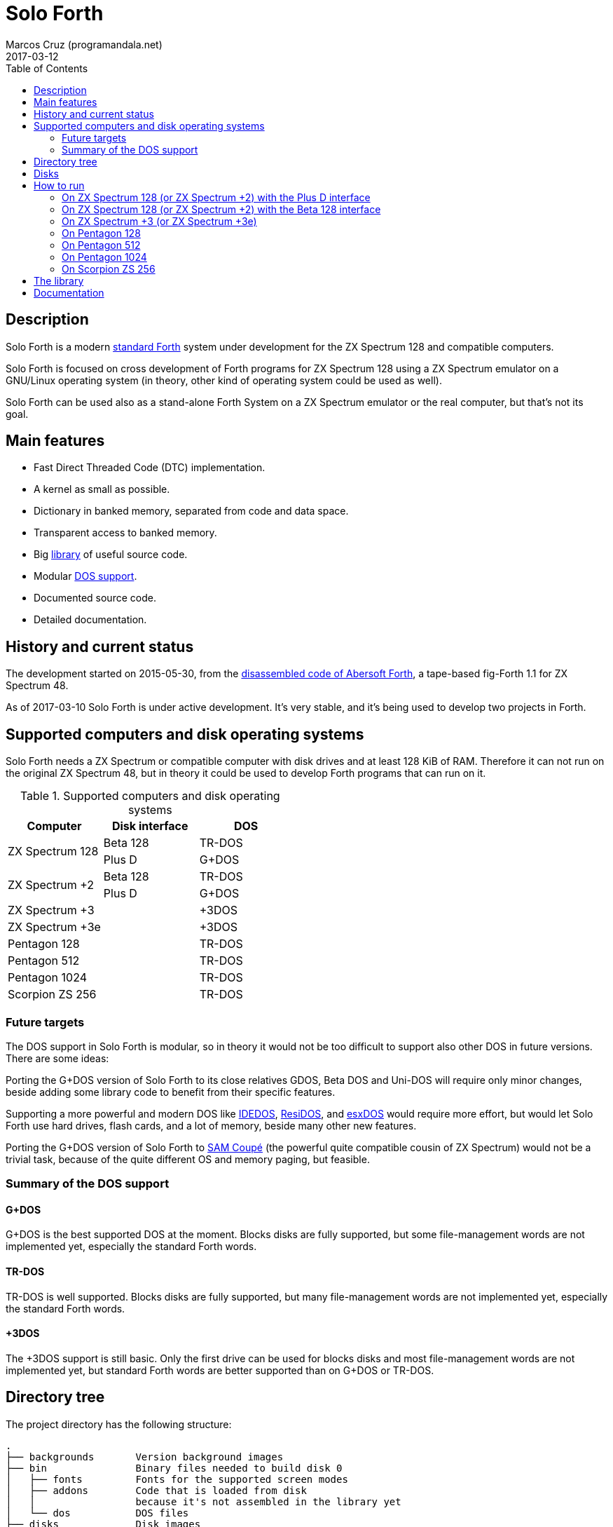 = Solo Forth
:author: Marcos Cruz (programandala.net)
:revdate: 2017-03-12
:toc:
:linkattrs:

// This file is part of Solo Forth
// http://programandala.net/en.program.solo_forth.html

// Last modified 201703121700

// tag::description[]

== Description

Solo Forth is a modern http://forth-standard.org[standard
Forth,role="external"] system under development for the ZX Spectrum
128 and compatible computers.

Solo Forth is focused on cross development of Forth programs for ZX
Spectrum 128 using a ZX Spectrum emulator on a GNU/Linux operating
system (in theory, other kind of operating system could be used as
well).

Solo Forth can be used also as a stand-alone Forth System on a ZX
Spectrum emulator or the real computer, but that's not its goal.

== Main features

- Fast Direct Threaded Code (DTC) implementation.
- A kernel as small as possible.
- Dictionary in banked memory, separated from code and data space.
- Transparent access to banked memory.
- Big <<_library,library>> of useful source code.
- Modular <<_computers,DOS support>>.
- Documented source code.
- Detailed documentation.

// end::description[]

// tag::history[]

== History and current status

The development started on 2015-05-30, from the
http://programandala.net/en.program.abersoft_forth[disassembled code
of Abersoft Forth], a tape-based fig-Forth 1.1 for ZX Spectrum 48.

As of 2017-03-10 Solo Forth is under active development. It's very
stable, and it's being used to develop two projects in Forth.

// end::history[]

// tag::computers[]

[id=_computers]
== Supported computers and disk operating systems

Solo Forth needs a ZX Spectrum or compatible computer with disk drives
and at least 128 KiB of RAM.  Therefore it can not run on the original
ZX Spectrum 48, but in theory it could be used to develop Forth
programs that can run on it.

.Supported computers and disk operating systems
|===
| Computer        | Disk interface | DOS

.2+| ZX Spectrum 128
|                   Beta 128       | TR-DOS
|                   Plus D         | G+DOS

.2+| ZX Spectrum +2
|                   Beta 128       | TR-DOS
|                   Plus D         | G+DOS

| ZX Spectrum +3  |                | +3DOS
| ZX Spectrum +3e |                | +3DOS

| Pentagon 128    |                | TR-DOS
| Pentagon 512    |                | TR-DOS
| Pentagon 1024   |                | TR-DOS
| Scorpion ZS 256 |                | TR-DOS

|===

// end::computers[]

=== Future targets

The DOS support in Solo Forth is modular, so in theory it would not be
too difficult to support also other DOS in future versions. There are
some ideas:

Porting the G+DOS version of Solo Forth to its close relatives GDOS,
Beta DOS and Uni-DOS will require only minor changes, beside adding
some library code to benefit from their specific features.

Supporting a more powerful and modern DOS like
http://www.worldofspectrum.org/zxplus3e/technical.html[IDEDOS,role="external"],
http://www.worldofspectrum.org/residos/[ResiDOS,role="external"], and
http://esxdos.org[esxDOS,role="external"] would require more effort,
but would let Solo Forth use hard drives, flash cards, and a lot of
memory, beside many other new features.

Porting the G+DOS version of Solo Forth to http://worldofsam.org[SAM
Coupé,role="external"] (the powerful quite compatible cousin of ZX
Spectrum) would not be a trivial task, because of the quite different
OS and memory paging, but feasible.

=== Summary of the DOS support

==== G+DOS

// tag::gplusdos_support_summary[]

G+DOS is the best supported DOS at the moment. Blocks disks are fully
supported, but some file-management words are not implemented yet,
especially the standard Forth words.

// end::gplusdos_support_summary[]

==== TR-DOS

// tag::trdos_support_summary[]

TR-DOS is well supported. Blocks disks are fully supported, but many
file-management words are not implemented yet, especially the standard
Forth words.

// end::trdos_support_summary[]

==== +3DOS

// tag::plus3dos_support_summary[]

The +3DOS support is still basic. Only the first drive can be used for
blocks disks and most file-management words are not implemented yet,
but standard Forth words are better supported than on G+DOS or TR-DOS.

// end::plus3dos_support_summary[]

// tag::tree[]

== Directory tree

The project directory has the following structure:

....
.
├── backgrounds       Version background images
├── bin               Binary files needed to build disk 0
│   ├── fonts         Fonts for the supported screen modes
│   ├── addons        Code that is loaded from disk
│   │                 because it's not assembled in the library yet
│   └── dos           DOS files
├── disks             Disk images
│   ├── gplusdos      G+DOS disk images
│   ├── plus3dos      +3DOS disk images
│   └── trdos         TR-DOS disk images
├── doc               Documentation
├── make              Files used by `make` to build the system
├── screenshots       Version screenshots
├── src               Sources
│   ├── inc           Z80 symbols files
│   ├── lib           Library
│   ├── loader        BASIC loader for disk 0
│   ├── addons        Code that is loaded from disk
│   └── doc           Files used to build the documentation
├── tmp               Temporary files created by `make`
├── tools             Development and user tools
└── vim               Vim files
    ├── ftplugin      Filetype plugin
    └── syntax        Syntax highlighting
....

// end::tree[]

// tag::disks[]
== Disks

The <disks> directory of the <<_tree,directory tree>> contains the
disk images:

....
disks/*/disk_0_boot.*
disks/*/disk_1_library.*
disks/*/disk_2_games.*
disks/*/disk_3_workbench.*
....

The subdirectory name and the filename extension depend on the DOS.

- Disk 0 is the boot disk. It contains the BASIC loader, the Solo
  Forth binary, some addons (i.e. compiled code that is not part of
  the library yet) and fonts for the supported screen modes.  Two
  +3DOS boot disk images are included, with different sizes.  Several
  TR-DOS disk images are included, for specific models of Pentagon and
  Scorpion computers (in a future version, one single disk will
  contain all the executables, and the right one will be selected
  automatically).
- Disk 1 contains the sources of the library.
- Disk 2 contains some little sample games.
- Disk 3 contains tests and benchmarks used during the development.

WARNING: Disks 1, 2 and 3 are Forth blocks disks: They contain the
source Forth blocks directly on the disk sectors, without any file
system.  Therefore their contents can not be accessed with ordinary
DOS commands.

// end::disks[]

// tag::run[]

[id=_run]
== How to run

=== On ZX Spectrum 128 (or ZX Spectrum +2) with the Plus D interface

1. Run a ZX Spectrum emulator and select a ZX Spectrum 128 (or ZX
   Spectrum +2) with the Plus D disk interface.
2. "Insert" the disk image file <disks/gplusdos/disk_0_boot.mgt> as
   disk 1 of the Plus D disk interface.
3. Choose "128 BASIC" from the computer start menu.
4. Type `run` in BASIC. G+DOS will be loaded from disk, and Solo Forth
   as well.

=== On ZX Spectrum 128 (or ZX Spectrum +2) with the Beta 128 interface

1. Run a ZX Spectrum emulator and select a ZX Spectrum 128 (or ZX
   Spectrum +2) with the Beta 128 interface.
2. "Insert" the disk image file <disks/trdos/disk_0_boot.trd> as disk
   A of the Beta 128 interface.
3. Choose "128 BASIC" from the computer start menu.
4. Type `randomize usr 15616` in BASIC (or just `run usr15360` to save
   seven keystrokes). This will enter the TR-DOS command
   linefootnoteref:[trdoscli,The TR-DOS command line uses keyboard
   tokens, like the ZX Spectrum 48, but commands typed in 'L' cursor
   mode will be recognized as well, as on the ZX Spectrum 128 editor.
   Unfortunately, the only way to get 'L' cursor mode is typing a
   token first, e.g. `REM` (pressing the 'E' key). Then the DOS
   command can be typed in full after `REM`, which must be removed
   from the start of the line before pressing the Enter key.].
5. Press the `R` key to get the `RUN` command and press the Enter key.
   Solo Forth will be loaded from disk.

=== On ZX Spectrum +3 (or ZX Spectrum +3e)

// XXX REMARK -- A problem with Asciidoctor makes the rendering of the
// ZX Spectrum +3e link text fail. It seems the error condition has to
// do with a combination of "+" be at start of a new line, and the
// presence of the link attribute. The result is the "+3e" part is
// omited. Using `{sp}` to prevent the text from being splitted fixes
// the problem.

1. Run a ZX Spectrum emulator and select a ZX Spectrum +3 (or
   http://www.worldofspectrum.org/zxplus3e/[ZX
   Spectrum{sp}+3e,role="external"]).
2. "Insert" the disk image file <disks/plus3dos/disk_0_boot.180.dsk>
   (or <disks/plus3dos/disk_0_boot.720.dsk>, depending on the capacity
   of the drive) as disk 'A'.
3. Choose "Loader" from the computer start menu. Solo Forth will be
   loaded from disk.

=== On Pentagon 128

1. Run a ZX Spectrum emulator and select a Pentagon 128.
2. "Insert" the disk image file <disks/trdos/disk_0_boot.trd> as disk
   'A'.
3. Choose "TR DOS" from the computer start menu. This will enter the
   TR-DOS command linefootnoteref:[trdoscli].
4. Press the `R` key to get the `RUN` command and press the Enter key.
   Solo Forth will be loaded from disk.

=== On Pentagon 512

1. Run a ZX Spectrum emulator and select a Pentagon 512.
2. "Insert" the disk image file
   <disks/trdos/disk_0_boot.pentagon_512.trd> as disk 'A'.
3. Choose "128k menu"footnoteref:[pentagonboot,In theory, choosing
   option "TR-DOS" from the system service menu should work. But it
   seems it depends on a specific version of TR-DOS.  This alternative
   method is longer, but it works with the TR-DOS 5.03 ROM. It will be
   improved in future versions of the manual.] from the computer start
   menu (the reset service menu). This will enter a ZX Spectrum 128
   style menu. Choose "TR-DOS".  This will enter the TR-DOS command
   linefootnoteref:[trdoscli].
4. Press the `R` key to get the `RUN` command and press the Enter key.
   Solo Forth will be loaded from disk.

=== On Pentagon 1024

1. Run a ZX Spectrum emulator and select a Pentagon 512.
2. "Insert" the disk image file
   <disks/trdos/disk_0_boot.pentagon_512.trd> as disk 'A'.
3. Choose "128k menu"footnoteref:[pentagonboot] from the computer
   start menu (the reset service menu). This will enter a ZX Spectrum
   128 style menu. Choose "TR-DOS".  This will enter the TR-DOS
   command linefootnoteref:[trdoscli].
4. Press the `R` key to get the `RUN` command and press the Enter key.
   Solo Forth will be loaded from disk.

=== On Scorpion ZS 256

1. Run a ZX Spectrum emulator and select a Scorpion ZS 256.
2. "Insert" the disk image file
   <disks/trdos/disk_0_boot.scorpion_zs_256.trd> as disk 'A'.
3. Choose "128 TR DOS" from the computer start menu.  Solo Forth will
   be loaded from disk.

// end::run[]

// tag::library[]

[id=_library]
== The library

The library disk contains the source code in Forth blocks, written
directly on the disk sectors, without any filesystem.  In order to use
the library, follow these steps:

1. <<_run,Run Solo Forth>>.
2. Insert the library disk:
** On G+DOS: "Insert" the file <disks/gplusdos/disk_1_library.mgt> as
   disk 2 of the Plus D disk interface. Type `2 set-drive throw` to
   make drive 2 the current one.
** On TR-DOS: "Insert" the file <disks/trdos/disk_1_library.trd> as
   disk B of the Beta 128 interface. Type `1 set-drive throw` to make
   drive 1footnote:[The TR-DOS BASIC interface uses letters 'A'..'D'
   to identify the disk drives, in commands and filenames. But, under
   the hood, TR-DOS uses numbers 0..3 to identify the disk drives, and
   filenames don't include the drive letter. This is the way Solo
   Forth works too. Usage of `A`..`D` instead of 0..3 maybe
   implemented in a future version of Solo Forth, either by default or
   as an option.] the current one.
** On +3DOS: "Insert" the file <disks/plus3dos/disk_1_library.dsk> as
   disk A.
3. Type `1 load` to load block 1 from the library disk. By convention,
   block 0 can not be loaded (it is used for comments), and block 1 is
   used as a loader.  In Solo Forth, block 1 contains `2 load`, in
   order to load the `need` tool and related words from block 2.
4. Type `need name`, were "name" is the name of the word or tool you
   want to load from the library.

// end::library[]

== Documentation

A HTML manual is included in the <doc> directory.  It is automatically
built from the source files, which are fully documented, and from
secondary files as well, like this README file, which in fact is an
extract from the manual.

The manual is a work in progress. At the moment it contains the basic
information and a complete glossary with cross references.  A section
to describe the contents of the library modules is under development.

